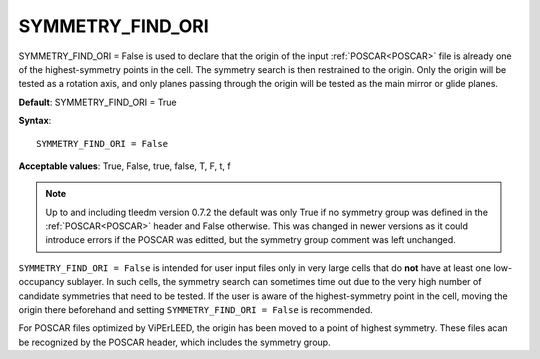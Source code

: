 .. _symmetry_find_ori:

SYMMETRY_FIND_ORI
=================

SYMMETRY_FIND_ORI = False is used to declare that the origin of the input :ref:`POSCAR<POSCAR>` file is already one of the highest-symmetry points in the cell.
The symmetry search is then restrained to the origin. Only the origin will be tested as a rotation axis, and only planes passing through the origin will be tested as the main mirror or glide planes.

**Default**: SYMMETRY_FIND_ORI = True

**Syntax**:

::

   SYMMETRY_FIND_ORI = False

**Acceptable values**: True, False, true, false, T, F, t, f


.. note:: 
   Up to and including tleedm version 0.7.2 the default was only True if no symmetry group was defined in the :ref:`POSCAR<POSCAR>` header and False otherwise.
   This was changed in newer versions as it could introduce errors if the POSCAR was editted, but the symmetry group comment was left unchanged.


``SYMMETRY_FIND_ORI = False`` is intended for user input files only in very large cells that do **not** have at least one low-occupancy sublayer.
In such cells, the symmetry search can sometimes time out due to the very high number of candidate symmetries that need to be tested.
If the user is aware of the highest-symmetry point in the cell, moving the origin there beforehand and setting ``SYMMETRY_FIND_ORI = False`` is recommended.

For POSCAR files optimized by ViPErLEED, the origin has been moved to a point of highest symmetry.
These files acan be recognized by the POSCAR header, which includes the symmetry group.